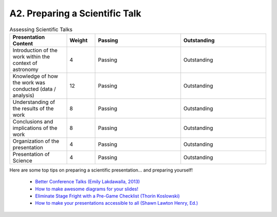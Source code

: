 .. _a2-talk:

A2. Preparing a Scientific Talk
^^^^^^^^^^^^^^^^^^^^^^^^^^^^^^^

.. list-table:: Assessing Scientific Talks
   :widths: 20 10 30 30
   :header-rows: 1

   * - Presentation Content
     - Weight
     - Passing
     - Outstanding
   * - Introduction of the work within the context of astronomy
     - 4
     - Passing
     - Outstanding
   * - Knowledge of how the work was conducted (data / analysis)
     - 12
     - Passing
     - Outstanding
   * - Understanding of the results of the work
     - 8
     - Passing
     - Outstanding
   * - Conclusions and implications of the work
     - 8
     - Passing
     - Outstanding
   * - Organization of the presentation
     - 4
     - Passing
     - Outstanding
   * - Presentation of Science
     - 4
     - Passing
     - Outstanding

Here are some top tips on preparing a scientific presentation... and preparing yourself!

    * `Better Conference Talks (Emily Lakdawalla, 2013) <https://www.planetary.org/articles/04040850-better-conference-talks>`__
    * `How to make awesome diagrams for your slides! <https://www.slideshare.net/otikik/how-to-make-awesome-diagrams-for-your-slides>`__
    * `Eliminate Stage Fright with a Pre-Game Checklist (Thorin Koslowski) <https://lifehacker.com/eliminate-stage-fright-with-a-pre-game-checklist-5908152>`__
    * `How to make your presentations accessible to all (Shawn Lawton Henry, Ed.) <https://www.w3.org/WAI/teach-advocate/accessible-presentations/>`__
